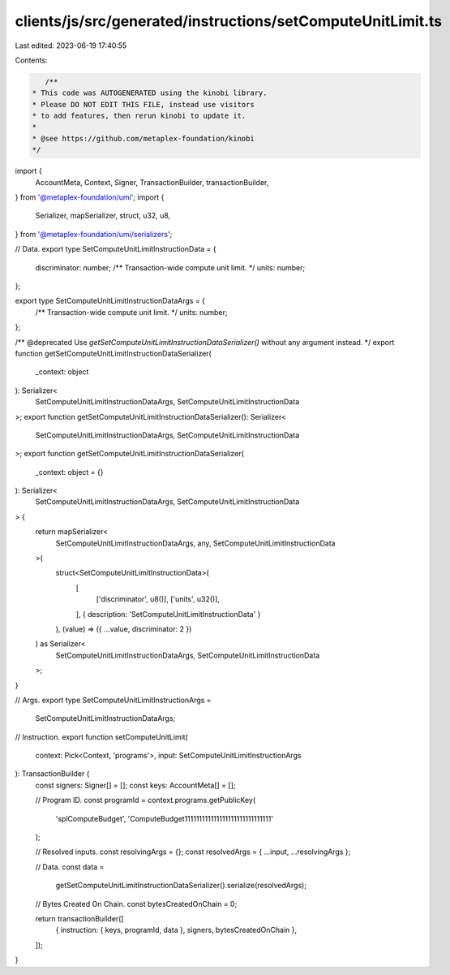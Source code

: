 clients/js/src/generated/instructions/setComputeUnitLimit.ts
============================================================

Last edited: 2023-06-19 17:40:55

Contents:

.. code-block:: ts

    /**
 * This code was AUTOGENERATED using the kinobi library.
 * Please DO NOT EDIT THIS FILE, instead use visitors
 * to add features, then rerun kinobi to update it.
 *
 * @see https://github.com/metaplex-foundation/kinobi
 */

import {
  AccountMeta,
  Context,
  Signer,
  TransactionBuilder,
  transactionBuilder,
} from '@metaplex-foundation/umi';
import {
  Serializer,
  mapSerializer,
  struct,
  u32,
  u8,
} from '@metaplex-foundation/umi/serializers';

// Data.
export type SetComputeUnitLimitInstructionData = {
  discriminator: number;
  /** Transaction-wide compute unit limit. */
  units: number;
};

export type SetComputeUnitLimitInstructionDataArgs = {
  /** Transaction-wide compute unit limit. */
  units: number;
};

/** @deprecated Use `getSetComputeUnitLimitInstructionDataSerializer()` without any argument instead. */
export function getSetComputeUnitLimitInstructionDataSerializer(
  _context: object
): Serializer<
  SetComputeUnitLimitInstructionDataArgs,
  SetComputeUnitLimitInstructionData
>;
export function getSetComputeUnitLimitInstructionDataSerializer(): Serializer<
  SetComputeUnitLimitInstructionDataArgs,
  SetComputeUnitLimitInstructionData
>;
export function getSetComputeUnitLimitInstructionDataSerializer(
  _context: object = {}
): Serializer<
  SetComputeUnitLimitInstructionDataArgs,
  SetComputeUnitLimitInstructionData
> {
  return mapSerializer<
    SetComputeUnitLimitInstructionDataArgs,
    any,
    SetComputeUnitLimitInstructionData
  >(
    struct<SetComputeUnitLimitInstructionData>(
      [
        ['discriminator', u8()],
        ['units', u32()],
      ],
      { description: 'SetComputeUnitLimitInstructionData' }
    ),
    (value) => ({ ...value, discriminator: 2 })
  ) as Serializer<
    SetComputeUnitLimitInstructionDataArgs,
    SetComputeUnitLimitInstructionData
  >;
}

// Args.
export type SetComputeUnitLimitInstructionArgs =
  SetComputeUnitLimitInstructionDataArgs;

// Instruction.
export function setComputeUnitLimit(
  context: Pick<Context, 'programs'>,
  input: SetComputeUnitLimitInstructionArgs
): TransactionBuilder {
  const signers: Signer[] = [];
  const keys: AccountMeta[] = [];

  // Program ID.
  const programId = context.programs.getPublicKey(
    'splComputeBudget',
    'ComputeBudget111111111111111111111111111111'
  );

  // Resolved inputs.
  const resolvingArgs = {};
  const resolvedArgs = { ...input, ...resolvingArgs };

  // Data.
  const data =
    getSetComputeUnitLimitInstructionDataSerializer().serialize(resolvedArgs);

  // Bytes Created On Chain.
  const bytesCreatedOnChain = 0;

  return transactionBuilder([
    { instruction: { keys, programId, data }, signers, bytesCreatedOnChain },
  ]);
}


